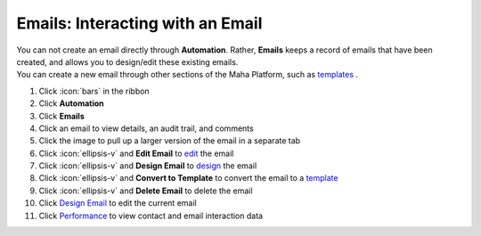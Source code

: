 Emails: Interacting with an Email
=================================

| You can not create an email directly through **Automation**. Rather, **Emails** keeps a record of emails that have been created, and allows you to design/edit these existing emails.
| You can create a new email through other sections of the Maha Platform, such as `templates </users/crm/guides/programs/templates.html>`_ .

#. Click :icon:`bars` in the ribbon
#. Click **Automation**
#. Click **Emails**
#. Click an email to view details, an audit trail, and comments
#. Click the image to pull up a larger version of the email in a separate tab
#. Click :icon:`ellipsis-v` and **Edit Email** to `edit </users/general/guides/functions_of_the_grid/how_to_edit.html>`_ the email
#. Click :icon:`ellipsis-v` and **Design Email** to `design </users/automation/guides/emails/design_email.html>`_ the email
#. Click :icon:`ellipsis-v` and **Convert to Template** to convert the email to a `template </users/crm/guides/programs/templates.html>`_
#. Click :icon:`ellipsis-v` and **Delete Email** to delete the email
#. Click `Design Email </users/automation/guides/emails/design_email.html>`_ to edit the current email
#. Click `Performance </users/automation/guides/emails/performance.html>`_ to view contact and email interaction data
